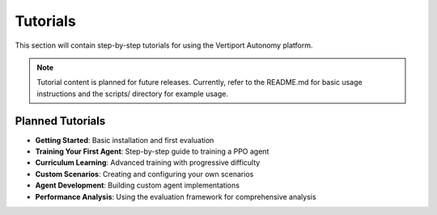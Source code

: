 Tutorials
=========

This section will contain step-by-step tutorials for using the Vertiport Autonomy platform.

.. note::
   Tutorial content is planned for future releases. Currently, refer to the README.md 
   for basic usage instructions and the scripts/ directory for example usage.

Planned Tutorials
-----------------

* **Getting Started**: Basic installation and first evaluation
* **Training Your First Agent**: Step-by-step guide to training a PPO agent
* **Curriculum Learning**: Advanced training with progressive difficulty
* **Custom Scenarios**: Creating and configuring your own scenarios
* **Agent Development**: Building custom agent implementations
* **Performance Analysis**: Using the evaluation framework for comprehensive analysis